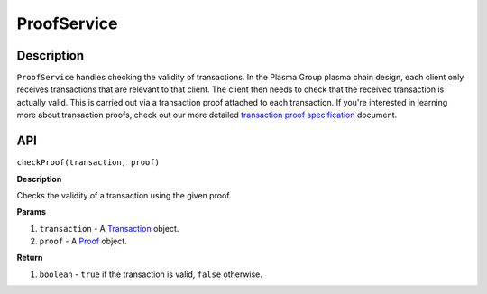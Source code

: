 ============
ProofService
============

Description
===========
``ProofService`` handles checking the validity of transactions.
In the Plasma Group plasma chain design, each client only receives transactions that are relevant to that client.
The client then needs to check that the received transaction is actually valid.
This is carried out via a transaction proof attached to each transaction.
If you're interested in learning more about transaction proofs, check out our more detailed `transaction proof specification`_ document.

API
===
``checkProof(transaction, proof)``

**Description**

Checks the validity of a transaction using the given proof.

**Params**

1. ``transaction`` - A Transaction_ object.
2. ``proof`` - A Proof_ object.

**Return**

1. ``boolean`` - ``true`` if the transaction is valid, ``false`` otherwise.

.. _transaction proof specification: spec-proofs
.. _Transaction: spec-transactions#transaction-object
.. _Proof: spec-proofs#proof-object

